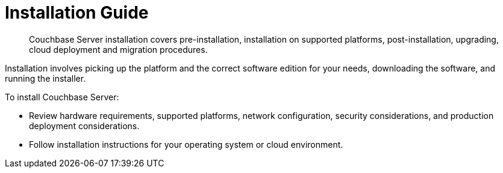 = Installation Guide

[abstract]
Couchbase Server installation covers pre-installation, installation on supported platforms, post-installation, upgrading, cloud deployment and migration procedures.

Installation involves picking up the platform and the correct software edition for your needs, downloading the software, and running the installer.

To install Couchbase Server:

* Review hardware requirements, supported platforms, network configuration, security considerations, and production deployment considerations.
* Follow installation instructions for your operating system or cloud environment.
